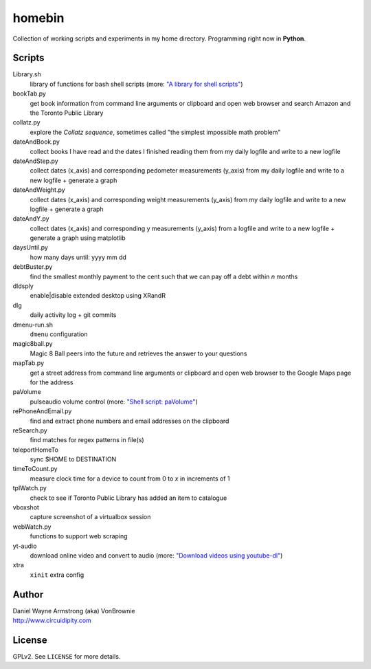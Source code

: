 ===========
**homebin**
===========

Collection of working scripts and experiments in my home directory. Programming right now in **Python**.

Scripts
=======
Library.sh
    library of functions for bash shell scripts (more: `"A library for shell scripts" <http://www.circuidipity.com/shell-script-library.html>`_)
bookTab.py
    get book information from command line arguments or clipboard and open web browser and search Amazon and the Toronto Public Library
collatz.py
    explore the *Collatz sequence*, sometimes called "the simplest impossible math problem"
dateAndBook.py
    collect books I have read and the dates I finished reading them from my daily logfile and write to a new logfile
dateAndStep.py
    collect dates (x_axis) and corresponding pedometer measurements (y_axis) from my daily logfile and write to a new logfile + generate a graph
dateAndWeight.py
    collect dates (x_axis) and corresponding weight measurements (y_axis) from my daily logfile and write to a new logfile + generate a graph
dateAndY.py
    collect dates (x_axis) and corresponding y measurements (y_axis) from a logfile and write to a new logfile + generate a graph using matplotlib
daysUntil.py
    how many days until: yyyy mm dd
debtBuster.py
    find the smallest monthly payment to the cent such that we can pay off a debt within *n* months
dldsply
    enable|disable extended desktop using XRandR
dlg
    daily activity log + git commits
dmenu-run.sh
    ``dmenu`` configuration
magic8ball.py
    Magic 8 Ball peers into the future and retrieves the answer to your questions
mapTab.py
    get a street address from command line arguments or clipboard and open web browser to the Google Maps page for the address
paVolume
    pulseaudio volume control (more: `"Shell script: paVolume" <http://www.circuidipity.com/pavolume.html>`_)
rePhoneAndEmail.py
    find and extract phone numbers and email addresses on the clipboard
reSearch.py
    find matches for regex patterns in file(s)
teleportHomeTo
    sync $HOME to DESTINATION
timeToCount.py
    measure clock time for a device to count from 0 to *x* in increments of 1
tplWatch.py
    check to see if Toronto Public Library has added an item to catalogue
vboxshot
    capture screenshot of a virtualbox session
webWatch.py
    functions to support web scraping
yt-audio
    download online video and convert to audio (more: `"Download videos using youtube-dl" <http://www.circuidipity.com/youtube-dl.html>`_)
xtra
    ``xinit`` extra config

Author
======

| Daniel Wayne Armstrong (aka) VonBrownie
| http://www.circuidipity.com

License
=======

GPLv2. See ``LICENSE`` for more details.
